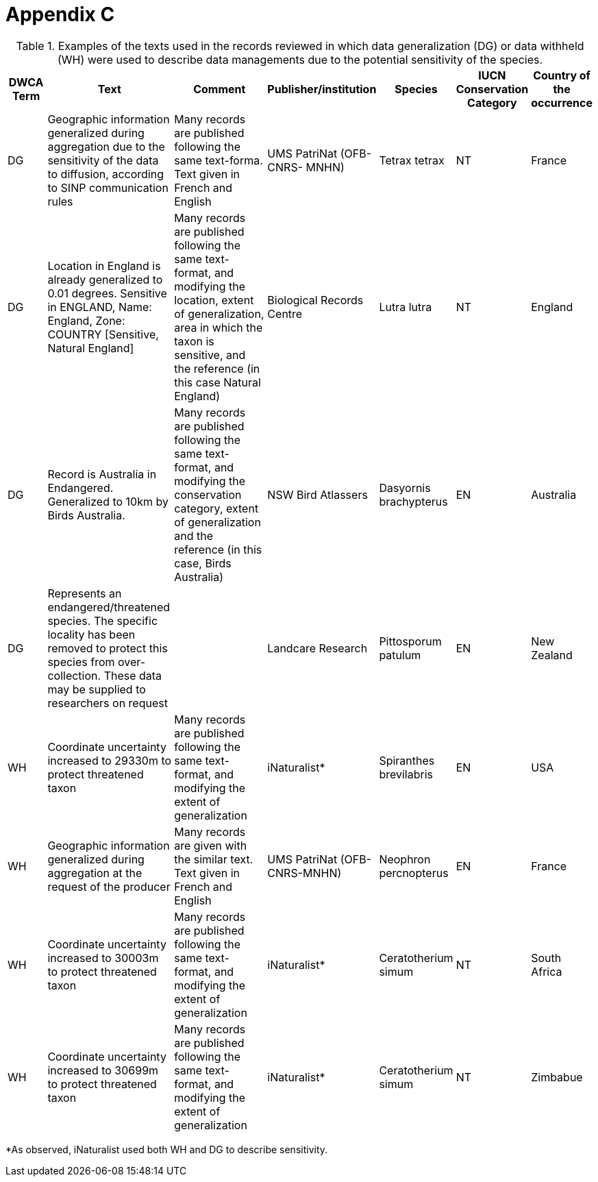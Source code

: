 [appendix]
= Appendix C

.Examples of the texts used in the records reviewed in which data generalization (DG) or data withheld (WH) were used to describe data managements due to the potential sensitivity of the species.
[width="100%",cols="9%,23%,29%,12%,12%,8%,7%",options="header",]
|===
|DWCA Term |Text |Comment |Publisher/institution |Species |IUCN Conservation Category |Country of the occurrence |DG |Geographic information generalized during aggregation due to the sensitivity of the data to diffusion, according to SINP communication rules |Many records are published following the same text-forma. Text given in French and English |UMS PatriNat (OFB-CNRS- MNHN) |Tetrax tetrax |NT |France

|DG |Location in England is already generalized to 0.01 degrees. Sensitive in ENGLAND, Name: England, Zone: COUNTRY [Sensitive, Natural England] |Many records are published following the same text-format, and modifying the location, extent of generalization, area in which the taxon is sensitive, and the reference (in this case Natural England) |Biological Records Centre |Lutra lutra |NT |England

|DG |Record is Australia in Endangered. Generalized to 10km by Birds Australia. |Many records are published following the same text-format, and modifying the conservation category, extent of generalization and the reference (in this case, Birds Australia) |NSW Bird Atlassers |Dasyornis brachypterus |EN |Australia

|DG |Represents an endangered/threatened species. The specific locality has been removed to protect this species from over-collection. These data may be supplied to researchers on request | |Landcare Research |Pittosporum patulum |EN |New Zealand

|WH |Coordinate uncertainty increased to 29330m to protect threatened taxon |Many records are published following the same text-format, and modifying the extent of generalization |iNaturalist* |Spiranthes brevilabris |EN |USA

|WH |Geographic information generalized during aggregation at the request of the producer |Many records are given with the similar text. Text given in French and English |UMS PatriNat (OFB- CNRS-MNHN) |Neophron percnopterus |EN |France

|WH |Coordinate uncertainty increased to 30003m to protect threatened taxon |Many records are published following the same text-format, and modifying the extent of generalization |iNaturalist* |Ceratotherium simum |NT |South Africa

|WH |Coordinate uncertainty increased to 30699m to protect threatened taxon |Many records are published following the same text-format, and modifying the extent of generalization |iNaturalist* |Ceratotherium simum |NT |Zimbabue
|===

*As observed, iNaturalist used both WH and DG to describe sensitivity.
